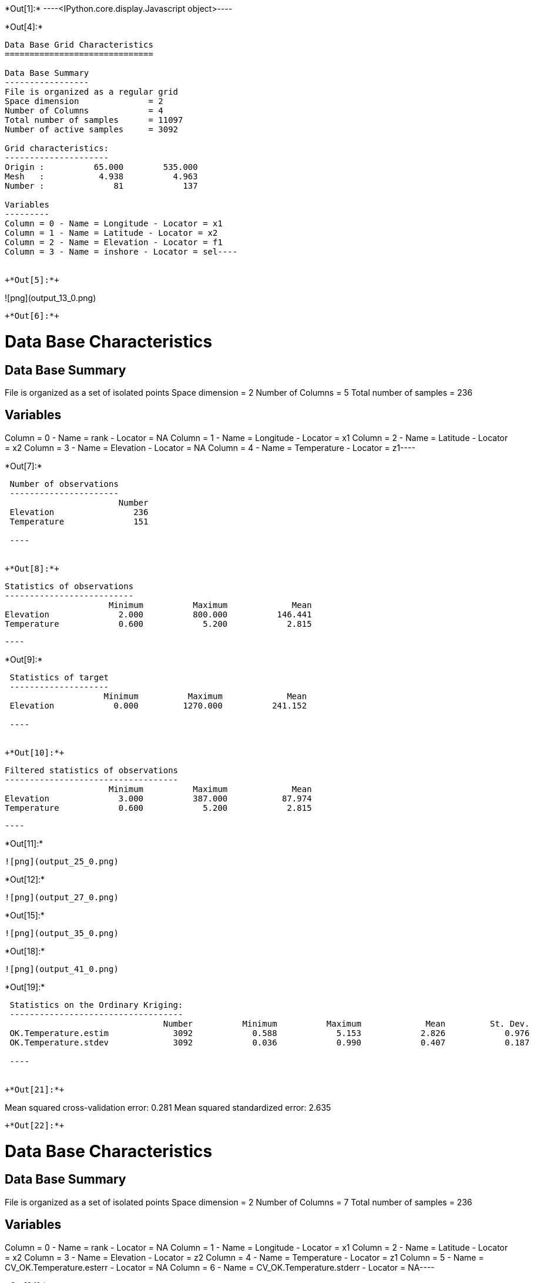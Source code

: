 +*Out[1]:*+
----<IPython.core.display.Javascript object>----


+*Out[4]:*+
----
Data Base Grid Characteristics
==============================

Data Base Summary
-----------------
File is organized as a regular grid
Space dimension              = 2
Number of Columns            = 4
Total number of samples      = 11097
Number of active samples     = 3092

Grid characteristics:
---------------------
Origin :          65.000        535.000
Mesh   :           4.938          4.963
Number :              81            137

Variables
---------
Column = 0 - Name = Longitude - Locator = x1
Column = 1 - Name = Latitude - Locator = x2
Column = 2 - Name = Elevation - Locator = f1
Column = 3 - Name = inshore - Locator = sel----


+*Out[5]:*+
----
![png](output_13_0.png)
----


+*Out[6]:*+
----
Data Base Characteristics
=========================

Data Base Summary
-----------------
File is organized as a set of isolated points
Space dimension              = 2
Number of Columns            = 5
Total number of samples      = 236

Variables
---------
Column = 0 - Name = rank - Locator = NA
Column = 1 - Name = Longitude - Locator = x1
Column = 2 - Name = Latitude - Locator = x2
Column = 3 - Name = Elevation - Locator = NA
Column = 4 - Name = Temperature - Locator = z1----


+*Out[7]:*+
----

 Number of observations
 ----------------------
                       Number 
 Elevation                236 
 Temperature              151 
 
 ----


+*Out[8]:*+
----

 Statistics of observations
 --------------------------
                      Minimum          Maximum             Mean 
 Elevation              2.000          800.000          146.441 
 Temperature            0.600            5.200            2.815 
 
 ----


+*Out[9]:*+
----

 Statistics of target
 --------------------
                    Minimum          Maximum             Mean 
 Elevation            0.000         1270.000          241.152 
 
 ----


+*Out[10]:*+
----

 Filtered statistics of observations
 -----------------------------------
                      Minimum          Maximum             Mean 
 Elevation              3.000          387.000           87.974 
 Temperature            0.600            5.200            2.815 
 
 ----


+*Out[11]:*+
----
![png](output_25_0.png)
----


+*Out[12]:*+
----
![png](output_27_0.png)
----


+*Out[15]:*+
----
![png](output_35_0.png)
----


+*Out[18]:*+
----
![png](output_41_0.png)
----


+*Out[19]:*+
----

 Statistics on the Ordinary Kriging:
 -----------------------------------
                                Number          Minimum          Maximum             Mean         St. Dev. 
 OK.Temperature.estim             3092            0.588            5.153            2.826            0.976 
 OK.Temperature.stdev             3092            0.036            0.990            0.407            0.187 
 
 ----


+*Out[21]:*+
----
Mean squared cross-validation error: 0.281
Mean squared standardized error: 2.635
----


+*Out[22]:*+
----
Data Base Characteristics
=========================

Data Base Summary
-----------------
File is organized as a set of isolated points
Space dimension              = 2
Number of Columns            = 7
Total number of samples      = 236

Variables
---------
Column = 0 - Name = rank - Locator = NA
Column = 1 - Name = Longitude - Locator = x1
Column = 2 - Name = Latitude - Locator = x2
Column = 3 - Name = Elevation - Locator = z2
Column = 4 - Name = Temperature - Locator = z1
Column = 5 - Name = CV_OK.Temperature.esterr - Locator = NA
Column = 6 - Name = CV_OK.Temperature.stderr - Locator = NA----


+*Out[24]:*+
----
![png](output_54_0.png)
----


+*Out[26]:*+
----
![png](output_57_0.png)
----


+*Out[28]:*+
----
![png](output_62_0.png)
----


+*Out[29]:*+
----

 Statistics on the CoKriging predictions
 ---------------------------------------
                                 Number          Minimum          Maximum             Mean         St. Dev. 
 COK.Temperature.estim             3092            0.200            5.094            2.671            0.970 
 COK.Temperature.stdev             3092            0.231            0.948            0.448            0.109 
 
 ----


+*Out[30]:*+
----
![png](output_66_0.png)
----


+*Out[31]:*+
----

 Comparison between Ordinary and Universal kriging predictions
 -------------------------------------------------------------
                                 Number          Minimum          Maximum             Mean         St. Dev. 
 OK.Temperature.estim              3092            0.588            5.153            2.826            0.976 
 COK.Temperature.estim             3092            0.200            5.094            2.671            0.970 
 
 ----


+*Out[34]:*+
----
Mean squared cross-validation error: 0.279
Mean squared standardized error: 1.227
----


+*Out[35]:*+
----
Mean squared cross-validation error: 17849.434
Mean squared standardized error: 1.206
----


+*Out[37]:*+
----

Linear Regression
-----------------
- Calculated on 151 active values
- Constant term           = 3.61197
- Explanatory Variable #1 = -0.0090641
- Initial variance        = 1.01979
- Variance of residuals   = 0.363298
 ----


+*Out[39]:*+
----

 Statistics on the residuals
 ---------------------------
                              Number          Minimum          Maximum             Mean         St. Dev. 
 RegRes.Temperature              151           -1.359            1.795            0.000            0.603 
 
 ----


+*Out[40]:*+
----
![png](output_89_0.png)
----


+*Out[43]:*+
----
![png](output_94_0.png)
----


+*Out[45]:*+
----
![png](output_98_0.png)
----


+*Out[47]:*+
----
![png](output_101_0.png)
----


+*Out[48]:*+
----
![png](output_103_0.png)
----


+*Out[49]:*+
----

 Comparison between Ordinary and Residual kriging predictions
 ------------------------------------------------------------
                                Number          Minimum          Maximum             Mean         St. Dev. 
 OK.Temperature.estim             3092            0.588            5.153            2.826            0.976 
 KR.Temperature.estim             3092           -8.097            5.108            1.445            1.906 
 
 ----


+*Out[53]:*+
----
![png](output_115_0.png)
----


+*Out[55]:*+
----
![png](output_118_0.png)
----


+*Out[56]:*+
----

Linear Regression
-----------------
- Calculated on 151 active values
- Explanatory Variable #1 = 3.52136
- Explanatory Variable #2 = -0.00746599
- Explanatory Variable #3 = 0.00197753
- Initial variance        = 1.01979
- Variance of residuals   = 0.735557
 ----


+*Out[58]:*+
----
![png](output_125_0.png)
----


+*Out[59]:*+
----

 Statistics on the Universal Kriging:
 ------------------------------------
                                Number          Minimum          Maximum             Mean         St. Dev. 
 UK.Temperature.estim             3092            0.613            5.051            2.841            0.923 
 UK.Temperature.stdev             3092            0.083            0.919            0.555            0.138 
 
 ----


+*Out[60]:*+
----
![png](output_129_0.png)
----


+*Out[61]:*+
----

 Comparison between Ordinary and Universal kriging predictions:
 --------------------------------------------------------------
                                Number          Minimum          Maximum             Mean         St. Dev. 
 OK.Temperature.estim             3092            0.588            5.153            2.826            0.976 
 UK.Temperature.estim             3092            0.613            5.051            2.841            0.923 
 
 ----


+*Out[63]:*+
----
Mean squared cross-validation error: 0.251
Mean squared standardized error: 0.855
----


+*Out[67]:*+
----
![png](output_146_0.png)
----


+*Out[69]:*+
----
![png](output_149_0.png)
----


+*Out[71]:*+
----
![png](output_154_0.png)
----


+*Out[72]:*+
----

 Statistics on the Kriging with External Drift predictions
 ---------------------------------------------------------
                                 Number          Minimum          Maximum             Mean         St. Dev. 
 KED.Temperature.estim             3092           -6.004            4.773            1.778            1.540 
 KED.Temperature.stdev             3092            0.312            0.615            0.396            0.051 
 
 ----


+*Out[73]:*+
----
![png](output_158_0.png)
----


+*Out[75]:*+
----
Mean squared cross-validation error: 0.172
Mean squared standardized error: 1.143
----


+*Out[76]:*+
----

 Mean-squared cross-validation errors
 ------------------------------------
                                     Number          Minimum          Maximum             Mean         St. Dev. 
 CV_OK.Temperature.esterr               151           -1.411            1.644           -0.017            0.530 
 CV_COK.Temperature.esterr              151           -1.759            1.648           -0.105            0.517 
 CV_UK.Temperature.esterr               151           -1.713            1.477           -0.003            0.501 
 CV_KED.Temperature.esterr              151           -1.577            1.001           -0.009            0.414 
 
 ----


+*Out[77]:*+
----

 Statistics of the predictors
 ----------------------------
                                        Number          Minimum          Maximum             Mean         St. Dev. 
 OK.Temperature.estim                     3092            0.588            5.153            2.826            0.976 
 COK.Temperature.estim                    3092            0.200            5.094            2.671            0.970 
 ROK.RegRes.Temperature.estim             3092           -0.771            1.586            0.019            0.455 
 KR.Temperature.estim                     3092           -8.097            5.108            1.445            1.906 
 UK.Temperature.estim                     3092            0.613            5.051            2.841            0.923 
 KED.Temperature.estim                    3092           -6.004            4.773            1.778            1.540 
 
 ----


+*Out[78]:*+
----

 Statistics of the standard-deviation of each predictors
 -------------------------------------------------------
                                        Number          Minimum          Maximum             Mean         St. Dev. 
 OK.Temperature.stdev                     3092            0.036            0.990            0.407            0.187 
 COK.Temperature.stdev                    3092            0.231            0.948            0.448            0.109 
 ROK.RegRes.Temperature.stdev             3092            0.304            0.504            0.362            0.031 
 UK.Temperature.stdev                     3092            0.083            0.919            0.555            0.138 
 KED.Temperature.stdev                    3092            0.312            0.615            0.396            0.051 
 
 ----
